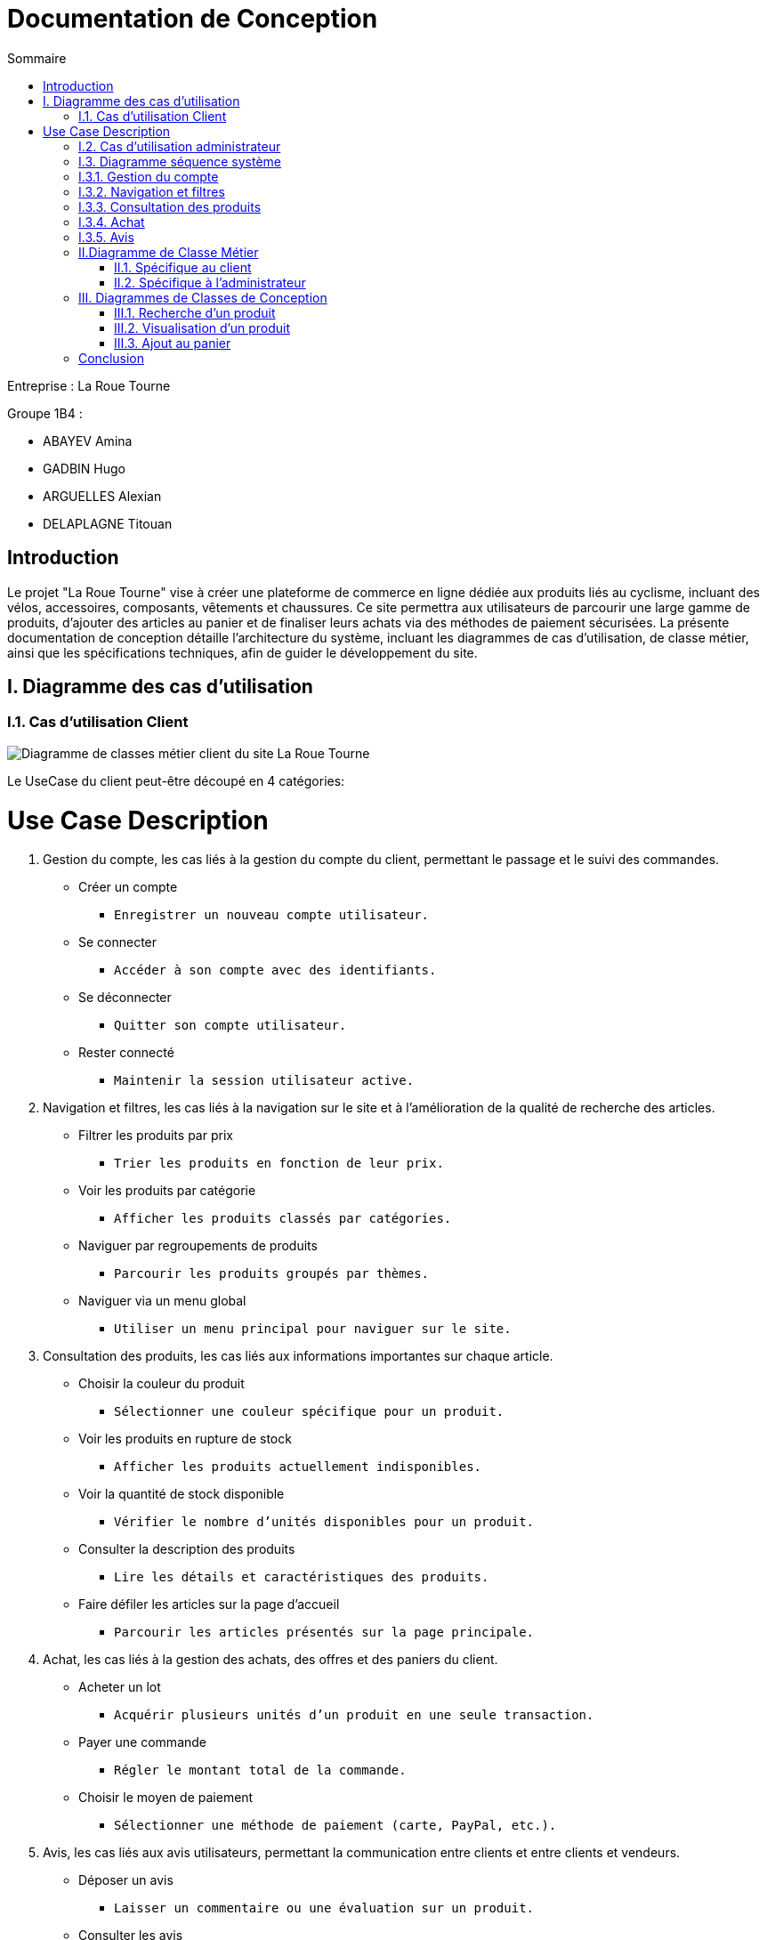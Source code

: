 = Documentation de Conception
:toc:
:toc-title: Sommaire



Entreprise : La Roue Tourne

Groupe 1B4 : 

- ABAYEV Amina
- GADBIN Hugo
- ARGUELLES Alexian
- DELAPLAGNE Titouan





== Introduction
[.text-justify]
Le projet "La Roue Tourne" vise à créer une plateforme de commerce en ligne dédiée aux produits liés au cyclisme, incluant des vélos, accessoires, composants, vêtements et chaussures. Ce site permettra aux utilisateurs de parcourir une large gamme de produits, d'ajouter des articles au panier et de finaliser leurs achats via des méthodes de paiement sécurisées. La présente documentation de conception détaille l'architecture du système, incluant les diagrammes de cas d’utilisation, de classe métier, ainsi que les spécifications techniques, afin de guider le développement du site.


== I. Diagramme des cas d'utilisation

=== I.1. Cas d'utilisation Client
image::../image/UseCase.png[Diagramme de classes métier client du site La Roue Tourne]

Le UseCase du client peut-être découpé en 4 catégories:

= Use Case Description

. Gestion du compte, 
les cas liés à la gestion du compte du client, permettant le passage et le suivi des commandes.
* Créer un compte
** `Enregistrer un nouveau compte utilisateur.`
* Se connecter
** `Accéder à son compte avec des identifiants.`
* Se déconnecter
** `Quitter son compte utilisateur.`
* Rester connecté
** `Maintenir la session utilisateur active.`

. Navigation et filtres,
les cas liés à la navigation sur le site et à l'amélioration de la qualité de recherche des articles.
* Filtrer les produits par prix
** `Trier les produits en fonction de leur prix.`
* Voir les produits par catégorie
** `Afficher les produits classés par catégories.`
* Naviguer par regroupements de produits
** `Parcourir les produits groupés par thèmes.`
* Naviguer via un menu global
** `Utiliser un menu principal pour naviguer sur le site.`

. Consultation des produits, 
les cas liés aux informations importantes sur chaque article.
* Choisir la couleur du produit
** `Sélectionner une couleur spécifique pour un produit.`
* Voir les produits en rupture de stock
** `Afficher les produits actuellement indisponibles.`
* Voir la quantité de stock disponible
** `Vérifier le nombre d'unités disponibles pour un produit.`
* Consulter la description des produits
** `Lire les détails et caractéristiques des produits.`
* Faire défiler les articles sur la page d'accueil
** `Parcourir les articles présentés sur la page principale.`

. Achat,
les cas liés à la gestion des achats, des offres et des paniers du client.
* Acheter un lot
** `Acquérir plusieurs unités d'un produit en une seule transaction.`
* Payer une commande
** `Régler le montant total de la commande.`
* Choisir le moyen de paiement
** `Sélectionner une méthode de paiement (carte, PayPal, etc.).`

. Avis,
les cas liés aux avis utilisateurs, permettant la communication entre clients et entre clients et vendeurs.
* Déposer un avis
** `Laisser un commentaire ou une évaluation sur un produit.`
* Consulter les avis
** `Lire les commentaires et évaluations laissés par d'autres utilisateurs.`

=== I.2. Cas d'utilisation administrateur
image::../image/UseCaseAdmin.png[Diagramme de classes métier client du site La Roue Tourne]


Le UseCase administrateur est lui découpé en trois section.

. Gestion des produits,
les cas liés à la gestion des produits sur le site.
* Supprimer un produit
** `Retirer un produit de la liste des articles disponibles.`
* Modifier un produit
** `Mettre à jour les informations d'un produit existant.`
* Créer un produit
** `Ajouter un nouveau produit à la liste des articles disponibles.`

. Gestion des comptes,
les cas liés à la gestion des comptes administrateurs.
* Créer un compte administrateur
** `Enregistrer un nouveau compte administrateur.`

. Gestion des réapprovisionnements,
les cas liés à la gestion des niveaux de stock.
* Définir des seuils de stock minimum et maximum
** `Établir les niveaux de stock minimum et maximum pour chaque produit.`


=== I.3. Diagramme séquence système

=== I.3.1. Gestion du compte
image::../image/DSSGestionCompte.png[]

=== I.3.2. Navigation et filtres
image::../image/DSSNavFiltres.png[]

=== I.3.3. Consultation des produits
image::../image/DSSConsultationProduits.png[]

=== I.3.4. Achat
image::../image/DSSAchat.png[]

=== I.3.5. Avis
image::../image/DSSAvis.png[]


== II.Diagramme de Classe Métier

=== II.1. Spécifique au client
image::../image/DiagclassADm.png[Diagramme de classes métier client du site La Roue Tourne, width=700, height=500]


[.text-justify]
Un Client possède un Panier qui peut contenir un ou plusieurs Produits. Chaque produit appartient à une CategorieProduit, qui peut être une catégorie spécifique telle que Velo, Accessoire, Composant, Vetement ou Chaussure. Le client peut également laisser des Avis sur les produits qu'il a achetés et effectuer un Paiement pour ses commandes.

=== II.2. Spécifique à l'administrateur
image::../image/diagClassClient.png[Diagramme de classes métier administrateur du site La Roue Tourne, width=700, height=500]


[.text-justify]
L'administrateur peut se connecter pour accéder aux fonctionnalités du site. Il peut ensuite gérer les produits, gérer les catégories, et gérer les utilisateurs. L'administrateur a également la possibilité de consulter les avis laissés par les clients et de visualiser les commandes. Ce diagramme met en évidence les tâches essentielles que l'administrateur peut réaliser pour gérer efficacement le site.


== III. Diagrammes de Classes de Conception

=== III.1. Recherche d’un produit
image::../image/recherchee.png[D, width=500, height=550]

[.text-justify]
Un utilisateur peut initier une recherche via la classe Recherche, qui prend en entrée des mots-clés et retourne une liste de Produits correspondants. Chaque Produit peut appartenir à une CategorieProduit spécifique (comme Vélos, Accessoires, etc.), et peut aussi recevoir plusieurs Avis de la part des clients. La recherche peut être filtrée par catégorie de produit, permettant ainsi une recherche plus ciblée. Ce diagramme illustre les interactions entre les classes et montre comment un client peut rechercher, filtrer, et consulter les produits disponibles sur le site.


=== III.2. Visualisation d’un produit
image::../image/consul.png[D, width=430, height=500]

[.text-justify]
Lorsqu'un Client consulte un produit, il peut voir des informations détaillées sur le produit telles que sa description, son prix, son stock, et son image via la méthode afficherDetails(). Le client peut également consulter les Avis laissés par d'autres clients sur ce produit. Ce diagramme met en évidence les interactions essentielles pour permettre à un client d'explorer les détails d'un produit et de prendre une décision d'achat éclairée.

=== III.3. Ajout au panier
image::../image/panier.png[D, width=450, height=500]

[.text-justify]
Lorsqu'un Client choisit un Produit, il peut l'ajouter au Panier en spécifiant la quantité souhaitée. Le panier calcule le total en fonction des produits et des quantités. La méthode ajouterAuPanier() dans la classe Produit et la méthode ajouterProduit() dans la classe Panier permettent d'effectuer cette action. Ce diagramme met en évidence les interactions nécessaires pour gérer l'ajout d'articles au panier et le calcul du total des achats.

== Conclusion

[.text-justify]
En conclusion, les diagrammes présentés dans cette documentation offrent une vue d'ensemble complète de la structure et des interactions du site e-commerce "La Roue Tourne". Les diagrammes de classes métier permettent de modéliser les entités principales du système, telles que les produits, les catégories, les avis, et les clients, en identifiant leurs attributs et leurs relations. Les diagrammes de classe de conception viennent compléter cette modélisation en détaillant les comportements spécifiques associés à des actions comme la recherche d'un produit, la visualisation des détails d'un produit et l'ajout au panier. Enfin, les cas d'utilisation définissent les principales interactions des utilisateurs, qu'il s'agisse du client ou de l'administrateur, en précisant les actions possibles et les objectifs de chaque rôle.
